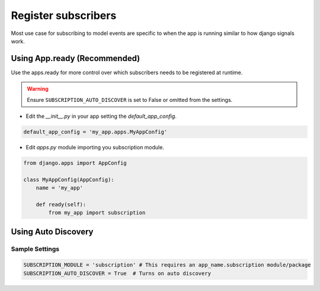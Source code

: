 Register subscribers
====================

Most use case for subscribing to model events are specific to when the app is running similar to how
django signals work.

Using App.ready (Recommended)
~~~~~~~~~~~~~~~~~~~~~~~~~~~~~
Use the apps.ready for more control over which subscribers needs to be registered at runtime.

.. warning:: Ensure ``SUBSCRIPTION_AUTO_DISCOVER`` is set to False or omitted from the settings.

- Edit the `__init__.py` in your app setting the `default_app_config`.


.. code-block:: python

    default_app_config = 'my_app.apps.MyAppConfig'


- Edit `apps.py` module importing you subscription module.

.. code-block:: python

    from django.apps import AppConfig

    class MyAppConfig(AppConfig):
        name = 'my_app'

        def ready(self):
            from my_app import subscription



Using Auto Discovery
~~~~~~~~~~~~~~~~~~~~

Sample Settings
----------------

.. code-block:: python

    SUBSCRIPTION_MODULE = 'subscription' # This requires an app_name.subscription module/package
    SUBSCRIPTION_AUTO_DISCOVER = True  # Turns on auto discovery